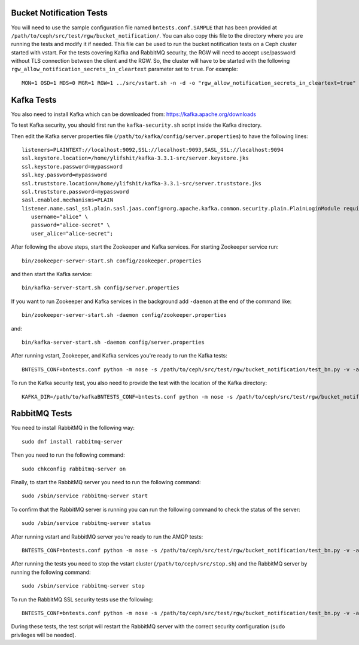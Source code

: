 ==========================
 Bucket Notification Tests
==========================

You will need to use the sample configuration file named ``bntests.conf.SAMPLE``
that has been provided at ``/path/to/ceph/src/test/rgw/bucket_notification/``. You can also copy this file to the directory where you are
running the tests and modify it if needed. This file can be used to run the bucket notification tests on a Ceph cluster started
with vstart.
For the tests covering Kafka and RabbitMQ security, the RGW will need to accept use/password without TLS connection between the client and the RGW.
So, the cluster will have to be started with the following ``rgw_allow_notification_secrets_in_cleartext`` parameter set to ``true``.
For example::

  MON=1 OSD=1 MDS=0 MGR=1 RGW=1 ../src/vstart.sh -n -d -o "rgw_allow_notification_secrets_in_cleartext=true"

===========
Kafka Tests
===========

You also need to install Kafka which can be downloaded from: https://kafka.apache.org/downloads

To test Kafka security, you should first run the ``kafka-security.sh`` script inside the Kafka directory.

Then edit the Kafka server properties file (``/path/to/kafka/config/server.properties``)
to have the following lines::

  listeners=PLAINTEXT://localhost:9092,SSL://localhost:9093,SASL_SSL://localhost:9094
  ssl.keystore.location=/home/ylifshit/kafka-3.3.1-src/server.keystore.jks 
  ssl.keystore.password=mypassword 
  ssl.key.password=mypassword 
  ssl.truststore.location=/home/ylifshit/kafka-3.3.1-src/server.truststore.jks 
  ssl.truststore.password=mypassword 
  sasl.enabled.mechanisms=PLAIN
  listener.name.sasl_ssl.plain.sasl.jaas.config=org.apache.kafka.common.security.plain.PlainLoginModule required \
     username="alice" \
     password="alice-secret" \
     user_alice="alice-secret";

After following the above steps, start the Zookeeper and Kafka services.
For starting Zookeeper service run::

        bin/zookeeper-server-start.sh config/zookeeper.properties

and then start the Kafka service::

        bin/kafka-server-start.sh config/server.properties

If you want to run Zookeeper and Kafka services in the background add ``-daemon`` at the end of the command like::

        bin/zookeeper-server-start.sh -daemon config/zookeeper.properties

and::

        bin/kafka-server-start.sh -daemon config/server.properties

After running vstart, Zookeeper, and Kafka services you're ready to run the Kafka tests::

        BNTESTS_CONF=bntests.conf python -m nose -s /path/to/ceph/src/test/rgw/bucket_notification/test_bn.py -v -a 'kafka_test'

To run the Kafka security test, you also need to provide the test with the location of the Kafka directory::

        KAFKA_DIR=/path/to/kafkaBNTESTS_CONF=bntests.conf python -m nose -s /path/to/ceph/src/test/rgw/bucket_notification/test_bn.py -v -a 'kafka_ssl_test'

==============
RabbitMQ Tests
==============

You need to install RabbitMQ in the following way::

        sudo dnf install rabbitmq-server

Then you need to run the following command::

        sudo chkconfig rabbitmq-server on

Finally, to start the RabbitMQ server you need to run the following command::

        sudo /sbin/service rabbitmq-server start

To confirm that the RabbitMQ server is running you can run the following command to check the status of the server::

        sudo /sbin/service rabbitmq-server status

After running vstart and RabbitMQ server you're ready to run the AMQP tests::

        BNTESTS_CONF=bntests.conf python -m nose -s /path/to/ceph/src/test/rgw/bucket_notification/test_bn.py -v -a 'amqp_test'

After running the tests you need to stop the vstart cluster (``/path/to/ceph/src/stop.sh``) and the RabbitMQ server by running the following command::

        sudo /sbin/service rabbitmq-server stop

To run the RabbitMQ SSL security tests use the following::

        BNTESTS_CONF=bntests.conf python -m nose -s /path/to/ceph/src/test/rgw/bucket_notification/test_bn.py -v -a 'amqp_ssl_test'

During these tests, the test script will restart the RabbitMQ server with the correct security configuration (``sudo`` privileges will be needed).

